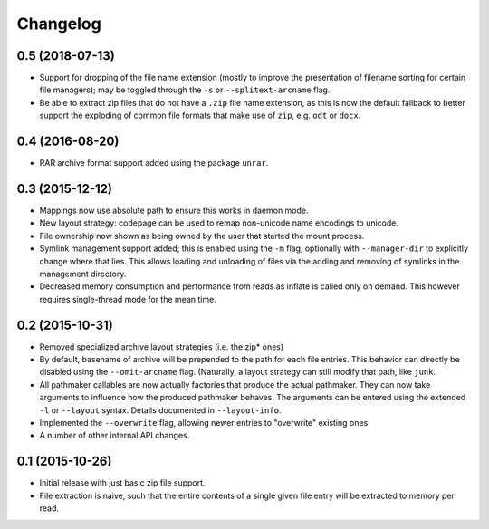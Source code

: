 Changelog
=========

0.5 (2018-07-13)
----------------

- Support for dropping of the file name extension (mostly to improve the
  presentation of filename sorting for certain file managers); may be
  toggled through the ``-s`` or ``--splitext-arcname`` flag.
- Be able to extract zip files that do not have a ``.zip`` file name
  extension, as this is now the default fallback to better support the
  exploding of common file formats that make use of ``zip``, e.g.
  ``odt`` or ``docx``.

0.4 (2016-08-20)
----------------

- RAR archive format support added using the package ``unrar``.

0.3 (2015-12-12)
----------------

- Mappings now use absolute path to ensure this works in daemon mode.
- New layout strategy: codepage can be used to remap non-unicode name
  encodings to unicode.
- File ownership now shown as being owned by the user that started the
  mount process.
- Symlink management support added; this is enabled using the ``-m``
  flag, optionally with ``--manager-dir`` to explicitly change where
  that lies.  This allows loading and unloading of files via the adding
  and removing of symlinks in the management directory.
- Decreased memory consumption and performance from reads as inflate
  is called only on demand.  This however requires single-thread mode
  for the mean time.

0.2 (2015-10-31)
----------------

- Removed specialized archive layout strategies (i.e. the zip* ones)
- By default, basename of archive will be prepended to the path for each
  file entries.  This behavior can directly be disabled using the
  ``--omit-arcname`` flag.  (Naturally, a layout strategy can still
  modify that path, like ``junk``.
- All pathmaker callables are now actually factories that produce the
  actual pathmaker.  They can now take arguments to influence how the
  produced pathmaker behaves.  The arguments can be entered using the
  extended ``-l`` or ``--layout`` syntax.  Details documented in
  ``--layout-info``.
- Implemented the ``--overwrite`` flag, allowing newer entries to
  "overwrite" existing ones.
- A number of other internal API changes.

0.1 (2015-10-26)
----------------

- Initial release with just basic zip file support.
- File extraction is naive, such that the entire contents of a single
  given file entry will be extracted to memory per read.
